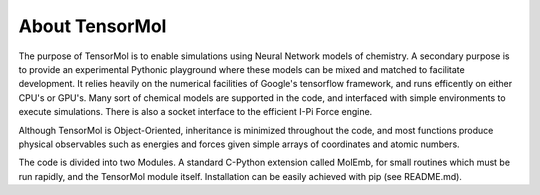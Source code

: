 About TensorMol
=================

The purpose of TensorMol is to enable simulations using Neural Network models of chemistry. A secondary purpose is to provide an experimental Pythonic playground where these models can be mixed and matched to facilitate development. It relies heavily on the numerical facilities of Google's tensorflow framework, and runs efficently on either CPU's or GPU's. Many sort of chemical models are supported in the code, and interfaced with simple environments to execute simulations. There is also a socket interface to the efficient I-Pi Force engine.

Although TensorMol is Object-Oriented, inheritance is minimized throughout the code, and most functions produce physical observables such as energies and forces given simple arrays of coordinates and atomic numbers.

The code is divided into two Modules. A standard C-Python extension called MolEmb, for small routines which must be run rapidly, and the TensorMol module itself. Installation can be easily achieved with pip (see README.md). 
